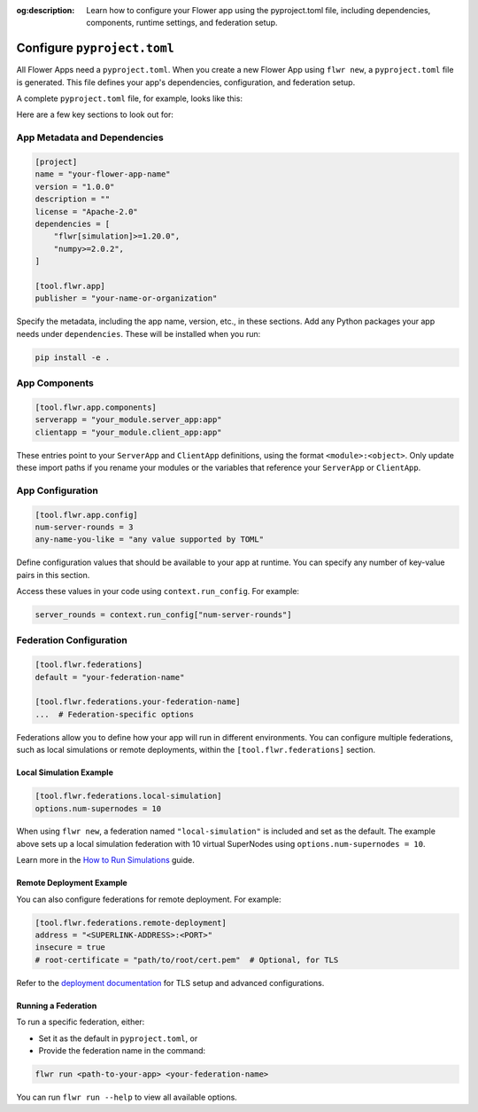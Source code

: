:og:description: Learn how to configure your Flower app using the pyproject.toml file, including dependencies, components, runtime settings, and federation setup.
.. meta::
    :description: Learn how to configure your Flower app using the pyproject.toml file, including dependencies, components, runtime settings, and federation setup.

Configure ``pyproject.toml``
============================

All Flower Apps need a ``pyproject.toml``. When you create a new Flower App using ``flwr
new``, a ``pyproject.toml`` file is generated. This file defines your app's
dependencies, configuration, and federation setup.

A complete ``pyproject.toml`` file, for example, looks like this:

.. dropdown:: Example ``pyproject.toml``

    .. code-block:: toml

        [build-system]
        requires = ["hatchling"]
        build-backend = "hatchling.build"

        [project]
        name = "flower-app"
        version = "1.0.0"
        description = "A Flower app example"
        license = "Apache-2.0"
        dependencies = [
            "flwr[simulation]>=1.20.0",
            "numpy>=2.0.2",
        ]

        [tool.hatch.build.targets.wheel]
        packages = ["."]

        [tool.flwr.app]
        publisher = "your-name-or-organization"

        [tool.flwr.app.components]
        serverapp = "your_module.server_app:app"
        clientapp = "your_module.client_app:app"

        [tool.flwr.app.config]
        num-server-rounds = 3
        any-name-you-like = "any value supported by TOML"

        [tool.flwr.federations]
        default = "local-simulation"

        [tool.flwr.federations.local-simulation]
        options.num-supernodes = 10

Here are a few key sections to look out for:

App Metadata and Dependencies
-----------------------------

.. code-block:: toml

    [project]
    name = "your-flower-app-name"
    version = "1.0.0"
    description = ""
    license = "Apache-2.0"
    dependencies = [
        "flwr[simulation]>=1.20.0",
        "numpy>=2.0.2",
    ]

    [tool.flwr.app]
    publisher = "your-name-or-organization"

.. dropdown:: Understanding each field

    .. note::

        \* Required fields

        These fields follow the standard ``pyproject.toml`` metadata format, commonly used by tools like ``uv``, ``poetry``, and others. Flower reuses these for configuration and packaging.

    - ``name``\*: The name of your Flower app.
    - ``version``\*: The current version of your app, used for packaging and distribution. Must follow Semantic Versioning (e.g., "1.0.0").
    - ``description``: A short summary of what your app does.
    - ``license``: The license your app is distributed under (e.g., Apache-2.0).
    - ``dependencies``\*: A list of Python packages required to run your app.
    - ``publisher``\*: The name of the person or organization publishing the app.

Specify the metadata, including the app name, version, etc., in these sections. Add any
Python packages your app needs under ``dependencies``. These will be installed when you
run:

.. code-block:: shell

    pip install -e .

App Components
--------------

.. code-block:: toml

    [tool.flwr.app.components]
    serverapp = "your_module.server_app:app"
    clientapp = "your_module.client_app:app"

.. dropdown:: Understanding each field

    .. note::

        \* Required fields

    - ``serverapp``\*: The import path to your ``ServerApp`` object.
    - ``clientapp``\*: The import path to your ``ClientApp`` object.

These entries point to your ``ServerApp`` and ``ClientApp`` definitions, using the
format ``<module>:<object>``. Only update these import paths if you rename your modules
or the variables that reference your ``ServerApp`` or ``ClientApp``.

App Configuration
-----------------

.. code-block:: toml

    [tool.flwr.app.config]
    num-server-rounds = 3
    any-name-you-like = "any value supported by TOML"

Define configuration values that should be available to your app at runtime. You can
specify any number of key-value pairs in this section.

Access these values in your code using ``context.run_config``. For example:

.. code-block:: python

    server_rounds = context.run_config["num-server-rounds"]

Federation Configuration
------------------------

.. code-block:: toml

    [tool.flwr.federations]
    default = "your-federation-name"

    [tool.flwr.federations.your-federation-name]
    ...  # Federation-specific options

.. dropdown:: Understanding each field

    .. note::

        \* Required fields

    - ``default``\*: The name of the federation to use when running your app with ``flwr run`` without explicitly specifying a federation.

Federations allow you to define how your app will run in different environments. You can
configure multiple federations, such as local simulations or remote deployments, within
the ``[tool.flwr.federations]`` section.

Local Simulation Example
~~~~~~~~~~~~~~~~~~~~~~~~

.. code-block:: toml

    [tool.flwr.federations.local-simulation]
    options.num-supernodes = 10

When using ``flwr new``, a federation named ``"local-simulation"`` is included and set
as the default. The example above sets up a local simulation federation with 10 virtual
SuperNodes using ``options.num-supernodes = 10``.

Learn more in the `How to Run Simulations
<https://flower.ai/docs/framework/how-to-run-simulations.html>`_ guide.

Remote Deployment Example
~~~~~~~~~~~~~~~~~~~~~~~~~

You can also configure federations for remote deployment. For example:

.. code-block:: toml

    [tool.flwr.federations.remote-deployment]
    address = "<SUPERLINK-ADDRESS>:<PORT>"
    insecure = true
    # root-certificate = "path/to/root/cert.pem"  # Optional, for TLS

.. dropdown:: Understanding each field

    .. note::

        \* Required fields

    - ``address``\*: The address of the SuperLink Exec API to connect to.
    - ``insecure``: Set to ``true`` to disable TLS (not recommended for production). Defaults to ``false``.
    - ``root-certificate``: Path to the root certificate file for TLS. Ignored if ``insecure`` is ``true``. If omitted, Flower uses the default gRPC root certificate.

Refer to the `deployment documentation <https://flower.ai/docs/framework/deploy.html>`_
for TLS setup and advanced configurations.

Running a Federation
~~~~~~~~~~~~~~~~~~~~

To run a specific federation, either:

- Set it as the default in ``pyproject.toml``, or
- Provide the federation name in the command:

.. code-block:: shell

    flwr run <path-to-your-app> <your-federation-name>

You can run ``flwr run --help`` to view all available options.
